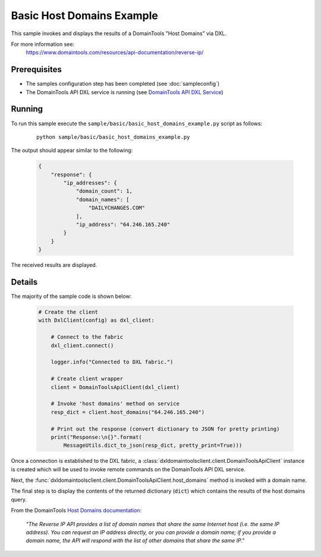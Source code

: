 Basic Host Domains Example
==========================

This sample invokes and displays the results of a DomainTools "Host Domains" via
DXL.

For more information see:
    https://www.domaintools.com/resources/api-documentation/reverse-ip/

Prerequisites
*************
* The samples configuration step has been completed (see :doc:`sampleconfig`)
* The DomainTools API DXL service is running (see `DomainTools API DXL Service <https://github.com/opendxl/opendxl-domaintools-service-python>`_)

Running
*******

To run this sample execute the ``sample/basic/basic_host_domains_example.py``
script as follows:

    .. parsed-literal::

        python sample/basic/basic_host_domains_example.py

The output should appear similar to the following:

    .. code-block:: json

        {
            "response": {
                "ip_addresses": {
                    "domain_count": 1,
                    "domain_names": [
                        "DAILYCHANGES.COM"
                    ],
                    "ip_address": "64.246.165.240"
                }
            }
        }

The received results are displayed.

Details
*******

The majority of the sample code is shown below:

    .. code-block:: python

        # Create the client
        with DxlClient(config) as dxl_client:

            # Connect to the fabric
            dxl_client.connect()

            logger.info("Connected to DXL fabric.")

            # Create client wrapper
            client = DomainToolsApiClient(dxl_client)

            # Invoke 'host domains' method on service
            resp_dict = client.host_domains("64.246.165.240")

            # Print out the response (convert dictionary to JSON for pretty printing)
            print("Response:\n{}".format(
                MessageUtils.dict_to_json(resp_dict, pretty_print=True)))


Once a connection is established to the DXL fabric, a
:class:`dxldomaintoolsclient.client.DomainToolsApiClient` instance is created
which will be used to invoke remote commands on the DomainTools API DXL
service.

Next, the
:func:`dxldomaintoolsclient.client.DomainToolsApiClient.host_domains`
method is invoked with a domain name.

The final step is to display the contents of the returned dictionary (``dict``)
which contains the results of the host domains query.

From the DomainTools
`Host Domains documentation <https://www.domaintools.com/resources/api-documentation/reverse-ip/>`_:

    `"The Reverse IP API provides a list of domain names that share the same
    Internet host (i.e. the same IP address). You can request an IP address
    directly, or you can provide a domain name; if you provide a domain name,
    the API will respond with the list of other domains that share the same IP."`
